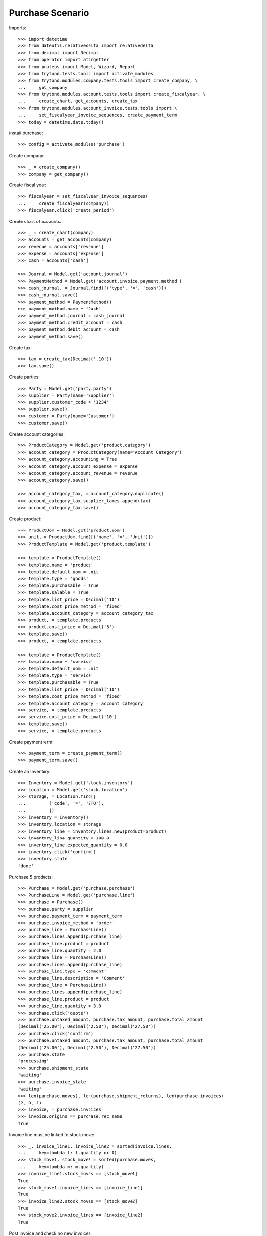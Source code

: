 =================
Purchase Scenario
=================

Imports::

    >>> import datetime
    >>> from dateutil.relativedelta import relativedelta
    >>> from decimal import Decimal
    >>> from operator import attrgetter
    >>> from proteus import Model, Wizard, Report
    >>> from trytond.tests.tools import activate_modules
    >>> from trytond.modules.company.tests.tools import create_company, \
    ...     get_company
    >>> from trytond.modules.account.tests.tools import create_fiscalyear, \
    ...     create_chart, get_accounts, create_tax
    >>> from trytond.modules.account_invoice.tests.tools import \
    ...     set_fiscalyear_invoice_sequences, create_payment_term
    >>> today = datetime.date.today()

Install purchase::

    >>> config = activate_modules('purchase')

Create company::

    >>> _ = create_company()
    >>> company = get_company()

Create fiscal year::

    >>> fiscalyear = set_fiscalyear_invoice_sequences(
    ...     create_fiscalyear(company))
    >>> fiscalyear.click('create_period')

Create chart of accounts::

    >>> _ = create_chart(company)
    >>> accounts = get_accounts(company)
    >>> revenue = accounts['revenue']
    >>> expense = accounts['expense']
    >>> cash = accounts['cash']

    >>> Journal = Model.get('account.journal')
    >>> PaymentMethod = Model.get('account.invoice.payment.method')
    >>> cash_journal, = Journal.find([('type', '=', 'cash')])
    >>> cash_journal.save()
    >>> payment_method = PaymentMethod()
    >>> payment_method.name = 'Cash'
    >>> payment_method.journal = cash_journal
    >>> payment_method.credit_account = cash
    >>> payment_method.debit_account = cash
    >>> payment_method.save()

Create tax::

    >>> tax = create_tax(Decimal('.10'))
    >>> tax.save()

Create parties::

    >>> Party = Model.get('party.party')
    >>> supplier = Party(name='Supplier')
    >>> supplier.customer_code = '1234'
    >>> supplier.save()
    >>> customer = Party(name='Customer')
    >>> customer.save()

Create account categories::

    >>> ProductCategory = Model.get('product.category')
    >>> account_category = ProductCategory(name="Account Category")
    >>> account_category.accounting = True
    >>> account_category.account_expense = expense
    >>> account_category.account_revenue = revenue
    >>> account_category.save()

    >>> account_category_tax, = account_category.duplicate()
    >>> account_category_tax.supplier_taxes.append(tax)
    >>> account_category_tax.save()

Create product::

    >>> ProductUom = Model.get('product.uom')
    >>> unit, = ProductUom.find([('name', '=', 'Unit')])
    >>> ProductTemplate = Model.get('product.template')

    >>> template = ProductTemplate()
    >>> template.name = 'product'
    >>> template.default_uom = unit
    >>> template.type = 'goods'
    >>> template.purchasable = True
    >>> template.salable = True
    >>> template.list_price = Decimal('10')
    >>> template.cost_price_method = 'fixed'
    >>> template.account_category = account_category_tax
    >>> product, = template.products
    >>> product.cost_price = Decimal('5')
    >>> template.save()
    >>> product, = template.products

    >>> template = ProductTemplate()
    >>> template.name = 'service'
    >>> template.default_uom = unit
    >>> template.type = 'service'
    >>> template.purchasable = True
    >>> template.list_price = Decimal('10')
    >>> template.cost_price_method = 'fixed'
    >>> template.account_category = account_category
    >>> service, = template.products
    >>> service.cost_price = Decimal('10')
    >>> template.save()
    >>> service, = template.products

Create payment term::

    >>> payment_term = create_payment_term()
    >>> payment_term.save()

Create an Inventory::

    >>> Inventory = Model.get('stock.inventory')
    >>> Location = Model.get('stock.location')
    >>> storage, = Location.find([
    ...         ('code', '=', 'STO'),
    ...         ])
    >>> inventory = Inventory()
    >>> inventory.location = storage
    >>> inventory_line = inventory.lines.new(product=product)
    >>> inventory_line.quantity = 100.0
    >>> inventory_line.expected_quantity = 0.0
    >>> inventory.click('confirm')
    >>> inventory.state
    'done'

Purchase 5 products::

    >>> Purchase = Model.get('purchase.purchase')
    >>> PurchaseLine = Model.get('purchase.line')
    >>> purchase = Purchase()
    >>> purchase.party = supplier
    >>> purchase.payment_term = payment_term
    >>> purchase.invoice_method = 'order'
    >>> purchase_line = PurchaseLine()
    >>> purchase.lines.append(purchase_line)
    >>> purchase_line.product = product
    >>> purchase_line.quantity = 2.0
    >>> purchase_line = PurchaseLine()
    >>> purchase.lines.append(purchase_line)
    >>> purchase_line.type = 'comment'
    >>> purchase_line.description = 'Comment'
    >>> purchase_line = PurchaseLine()
    >>> purchase.lines.append(purchase_line)
    >>> purchase_line.product = product
    >>> purchase_line.quantity = 3.0
    >>> purchase.click('quote')
    >>> purchase.untaxed_amount, purchase.tax_amount, purchase.total_amount
    (Decimal('25.00'), Decimal('2.50'), Decimal('27.50'))
    >>> purchase.click('confirm')
    >>> purchase.untaxed_amount, purchase.tax_amount, purchase.total_amount
    (Decimal('25.00'), Decimal('2.50'), Decimal('27.50'))
    >>> purchase.state
    'processing'
    >>> purchase.shipment_state
    'waiting'
    >>> purchase.invoice_state
    'waiting'
    >>> len(purchase.moves), len(purchase.shipment_returns), len(purchase.invoices)
    (2, 0, 1)
    >>> invoice, = purchase.invoices
    >>> invoice.origins == purchase.rec_name
    True

Invoice line must be linked to stock move::

    >>> _, invoice_line1, invoice_line2 = sorted(invoice.lines,
    ...     key=lambda l: l.quantity or 0)
    >>> stock_move1, stock_move2 = sorted(purchase.moves,
    ...     key=lambda m: m.quantity)
    >>> invoice_line1.stock_moves == [stock_move1]
    True
    >>> stock_move1.invoice_lines == [invoice_line1]
    True
    >>> invoice_line2.stock_moves == [stock_move2]
    True
    >>> stock_move2.invoice_lines == [invoice_line2]
    True

Post invoice and check no new invoices::

    >>> invoice.invoice_date = today
    >>> invoice.click('post')
    >>> purchase.reload()
    >>> purchase.shipment_state
    'waiting'
    >>> purchase.invoice_state
    'waiting'
    >>> len(purchase.moves), len(purchase.shipment_returns), len(purchase.invoices)
    (2, 0, 1)

Purchase 5 products with an invoice method 'on shipment'::

    >>> purchase = Purchase()
    >>> purchase.party = supplier
    >>> purchase.payment_term = payment_term
    >>> purchase.invoice_method = 'shipment'
    >>> purchase_line = PurchaseLine()
    >>> purchase.lines.append(purchase_line)
    >>> purchase_line.product = product
    >>> purchase_line.quantity = 2.0
    >>> purchase_line = PurchaseLine()
    >>> purchase.lines.append(purchase_line)
    >>> purchase_line.type = 'comment'
    >>> purchase_line.description = 'Comment'
    >>> purchase_line = PurchaseLine()
    >>> purchase.lines.append(purchase_line)
    >>> purchase_line.product = product
    >>> purchase_line.quantity = 3.0
    >>> purchase.click('quote')
    >>> purchase.click('confirm')
    >>> purchase.state
    'processing'
    >>> purchase.shipment_state
    'waiting'
    >>> purchase.invoice_state
    'none'
    >>> len(purchase.moves), len(purchase.shipment_returns), len(purchase.invoices)
    (2, 0, 0)

Not yet linked to invoice lines::

    >>> stock_move1, stock_move2 = sorted(purchase.moves,
    ...     key=lambda m: m.quantity)
    >>> len(stock_move1.invoice_lines)
    0
    >>> len(stock_move2.invoice_lines)
    0

Validate Shipments::

    >>> Move = Model.get('stock.move')
    >>> ShipmentIn = Model.get('stock.shipment.in')
    >>> shipment = ShipmentIn()
    >>> shipment.supplier = supplier
    >>> for move in purchase.moves:
    ...     incoming_move = Move(id=move.id)
    ...     shipment.incoming_moves.append(incoming_move)
    >>> shipment.save()
    >>> shipment.origins == purchase.rec_name
    True
    >>> shipment.click('receive')
    >>> shipment.click('done')
    >>> purchase.reload()
    >>> purchase.shipment_state
    'received'
    >>> len(purchase.shipments), len(purchase.shipment_returns)
    (1, 0)

Open supplier invoice::

    >>> purchase.invoice_state
    'waiting'
    >>> invoice, = purchase.invoices
    >>> invoice.type
    'in'
    >>> invoice_line1, invoice_line2 = sorted(invoice.lines,
    ...     key=lambda l: l.quantity or 0)
    >>> for line in invoice.lines:
    ...     line.quantity = 1
    ...     line.save()
    >>> invoice.invoice_date = today
    >>> invoice.click('post')

Invoice lines must be linked to each stock moves::

    >>> invoice_line1.stock_moves == [stock_move1]
    True
    >>> invoice_line2.stock_moves == [stock_move2]
    True

Check second invoices::

    >>> purchase.reload()
    >>> len(purchase.invoices)
    2
    >>> sum(l.quantity for i in purchase.invoices for l in i.lines)
    5.0

Create the report::

    >>> purchase_report = Report('purchase.purchase')
    >>> ext, _, _, name = purchase_report.execute([purchase], {})
    >>> ext
    'odt'
    >>> name
    'Purchase'

Create a Return::

    >>> return_ = Purchase()
    >>> return_.party = supplier
    >>> return_.payment_term = payment_term
    >>> return_.invoice_method = 'shipment'
    >>> return_line = PurchaseLine()
    >>> return_.lines.append(return_line)
    >>> return_line.product = product
    >>> return_line.quantity = -4.
    >>> return_line = PurchaseLine()
    >>> return_.lines.append(return_line)
    >>> return_line.type = 'comment'
    >>> return_line.description = 'Comment'
    >>> return_.click('quote')
    >>> return_.click('confirm')
    >>> return_.state
    'processing'
    >>> return_.shipment_state
    'waiting'
    >>> return_.invoice_state
    'none'
    >>> (len(return_.shipments), len(return_.shipment_returns),
    ...     len(return_.invoices))
    (0, 1, 0)

Check Return Shipments::

    >>> ShipmentReturn = Model.get('stock.shipment.in.return')
    >>> ship_return, = return_.shipment_returns
    >>> ship_return.state
    'waiting'
    >>> move_return, = ship_return.moves
    >>> move_return.product.rec_name
    'product'
    >>> move_return.quantity
    4.0
    >>> ship_return.click('assign_try')
    True
    >>> ship_return.click('done')
    >>> ship_return.state
    'done'
    >>> return_.reload()
    >>> return_.state
    'processing'
    >>> return_.shipment_state
    'received'
    >>> return_.invoice_state
    'waiting'

Open supplier credit note::

    >>> credit_note, = return_.invoices
    >>> credit_note.type
    'in'
    >>> len(credit_note.lines)
    1
    >>> sum(l.quantity for l in credit_note.lines)
    -4.0
    >>> credit_note.invoice_date = today
    >>> credit_note.click('post')

Mixing return and purchase::

    >>> mix = Purchase()
    >>> mix.party = supplier
    >>> mix.payment_term = payment_term
    >>> mix.invoice_method = 'order'
    >>> mixline = PurchaseLine()
    >>> mix.lines.append(mixline)
    >>> mixline.product = product
    >>> mixline.quantity = 7.
    >>> mixline_comment = PurchaseLine()
    >>> mix.lines.append(mixline_comment)
    >>> mixline_comment.type = 'comment'
    >>> mixline_comment.description = 'Comment'
    >>> mixline2 = PurchaseLine()
    >>> mix.lines.append(mixline2)
    >>> mixline2.product = product
    >>> mixline2.quantity = -2.
    >>> mix.click('quote')
    >>> mix.click('confirm')
    >>> mix.state
    'processing'
    >>> mix.shipment_state
    'waiting'
    >>> mix.invoice_state
    'waiting'
    >>> len(mix.moves), len(mix.shipment_returns), len(mix.invoices)
    (2, 1, 1)

Checking Shipments::

    >>> mix_return, = mix.shipment_returns
    >>> mix_shipment = ShipmentIn()
    >>> mix_shipment.supplier = supplier
    >>> for move in mix.moves:
    ...     if move.id in [m.id for m in mix_return.moves]:
    ...         continue
    ...     incoming_move = Move(id=move.id)
    ...     mix_shipment.incoming_moves.append(incoming_move)
    >>> mix_shipment.click('receive')
    >>> mix_shipment.click('done')
    >>> mix.reload()
    >>> len(mix.shipments)
    1

    >>> mix_return.click('wait')
    >>> mix_return.click('assign_try')
    True
    >>> mix_return.click('done')
    >>> move_return, = mix_return.moves
    >>> move_return.product.rec_name
    'product'
    >>> move_return.quantity
    2.0

Checking the invoice::

    >>> mix.reload()
    >>> mix_invoice, = mix.invoices
    >>> mix_invoice.type
    'in'
    >>> len(mix_invoice.lines)
    3
    >>> sorted(l.quantity for l in mix_invoice.lines if l.quantity)
    [-2.0, 7.0]
    >>> mix_invoice.invoice_date = today
    >>> mix_invoice.click('post')

Mixing stuff with an invoice method 'on shipment'::

    >>> mix = Purchase()
    >>> mix.party = supplier
    >>> mix.payment_term = payment_term
    >>> mix.invoice_method = 'shipment'
    >>> mixline = PurchaseLine()
    >>> mix.lines.append(mixline)
    >>> mixline.product = product
    >>> mixline.quantity = 6.
    >>> mixline_comment = PurchaseLine()
    >>> mix.lines.append(mixline_comment)
    >>> mixline_comment.type = 'comment'
    >>> mixline_comment.description = 'Comment'
    >>> mixline2 = PurchaseLine()
    >>> mix.lines.append(mixline2)
    >>> mixline2.product = product
    >>> mixline2.quantity = -3.
    >>> mix.click('quote')
    >>> mix.click('confirm')
    >>> mix.state
    'processing'
    >>> mix.shipment_state
    'waiting'
    >>> mix.invoice_state
    'none'
    >>> len(mix.moves), len(mix.shipment_returns), len(mix.invoices)
    (2, 1, 0)

Checking Shipments::

    >>> mix_return, = mix.shipment_returns
    >>> mix_shipment = ShipmentIn()
    >>> mix_shipment.supplier = supplier
    >>> for move in mix.moves:
    ...     if move.id in [m.id for m in mix_return.moves]:
    ...         continue
    ...     incoming_move = Move(id=move.id)
    ...     mix_shipment.incoming_moves.append(incoming_move)
    >>> mix_shipment.click('receive')
    >>> mix_shipment.click('done')
    >>> mix.reload()
    >>> len(mix.shipments)
    1

    >>> mix_return.click('wait')
    >>> mix_return.click('assign_try')
    True
    >>> mix_return.click('done')
    >>> move_return, = mix_return.moves
    >>> move_return.product.rec_name
    'product'
    >>> move_return.quantity
    3.0

Purchase services::

    >>> service_purchase = Purchase()
    >>> service_purchase.party = supplier
    >>> service_purchase.payment_term = payment_term
    >>> purchase_line = service_purchase.lines.new()
    >>> purchase_line.product = service
    >>> purchase_line.quantity = 1
    >>> service_purchase.save()
    >>> service_purchase.click('quote')
    >>> service_purchase.click('confirm')
    >>> service_purchase.state
    'processing'
    >>> service_purchase.shipment_state
    'none'
    >>> service_purchase.invoice_state
    'waiting'
    >>> service_invoice, = service_purchase.invoices

Pay the service invoice::

    >>> service_invoice.invoice_date = today
    >>> service_invoice.click('post')
    >>> pay = Wizard('account.invoice.pay', [service_invoice])
    >>> pay.form.payment_method = payment_method
    >>> pay.form.amount = service_invoice.total_amount
    >>> pay.execute('choice')
    >>> service_invoice.reload()
    >>> service_invoice.state
    'paid'

Check service purchase states::

    >>> service_purchase.reload()
    >>> service_purchase.invoice_state
    'paid'
    >>> service_purchase.shipment_state
    'none'
    >>> service_purchase.state
    'done'

Create a purchase to be invoiced on shipment partially and check correctly
linked to invoices::

    >>> purchase = Purchase()
    >>> purchase.party = supplier
    >>> purchase.payment_term = payment_term
    >>> purchase.invoice_method = 'shipment'
    >>> line = purchase.lines.new()
    >>> line.product = product
    >>> line.quantity = 10.0
    >>> purchase.click('quote')
    >>> purchase.click('confirm')
    >>> shipment = ShipmentIn()
    >>> shipment.supplier = supplier
    >>> for move in purchase.moves:
    ...     incoming_move = Move(id=move.id)
    ...     incoming_move.quantity = 5.0
    ...     shipment.incoming_moves.append(incoming_move)
    >>> shipment.save()
    >>> for move in shipment.inventory_moves:
    ...     move.quantity = 5.0
    >>> shipment.click('receive')
    >>> shipment.click('done')
    >>> purchase.reload()
    >>> invoice, = purchase.invoices
    >>> invoice_line, = invoice.lines
    >>> invoice_line.quantity
    5.0
    >>> stock_move, = invoice_line.stock_moves
    >>> stock_move.quantity
    5.0
    >>> stock_move.state
    'done'

Create a purchase to be invoiced on order, partially send it and check
correctly linked to invoices::

    >>> purchase = Purchase()
    >>> purchase.party = supplier
    >>> purchase.payment_term = payment_term
    >>> purchase.invoice_method = 'order'
    >>> line = purchase.lines.new()
    >>> line.product = product
    >>> line.quantity = 10.0
    >>> purchase.click('quote')
    >>> purchase.click('confirm')
    >>> shipment = ShipmentIn()
    >>> shipment.supplier = supplier
    >>> for move in purchase.moves:
    ...     incoming_move = Move(id=move.id)
    ...     incoming_move.quantity = 8.0
    ...     shipment.incoming_moves.append(incoming_move)
    >>> shipment.save()
    >>> for move in shipment.inventory_moves:
    ...     move.quantity = 8.0
    >>> shipment.click('receive')
    >>> shipment.click('done')
    >>> purchase.reload()
    >>> invoice, = purchase.invoices
    >>> invoice_line, = invoice.lines
    >>> invoice_line.quantity
    10.0
    >>> draft_stock_move, stock_move = sorted(
    ...     invoice_line.stock_moves, key=lambda m: m.quantity)
    >>> draft_stock_move.quantity
    2.0
    >>> draft_stock_move.state
    'draft'
    >>> stock_move.quantity
    8.0
    >>> stock_move.state
    'done'

Deleting a line from a invoice should recreate it::

    >>> purchase = Purchase()
    >>> purchase.party = customer
    >>> line = purchase.lines.new()
    >>> line.product = product
    >>> line.quantity = 10.0
    >>> purchase.click('quote')
    >>> purchase.click('confirm')
    >>> invoice, = purchase.invoices
    >>> invoice_line, = invoice.lines
    >>> invoice.lines.remove(invoice_line)
    >>> invoice.invoice_date = today
    >>> invoice.click('post')
    >>> purchase.reload()
    >>> new_invoice, = purchase.invoices
    >>> new_invoice.number
    >>> len(new_invoice.lines)
    1
